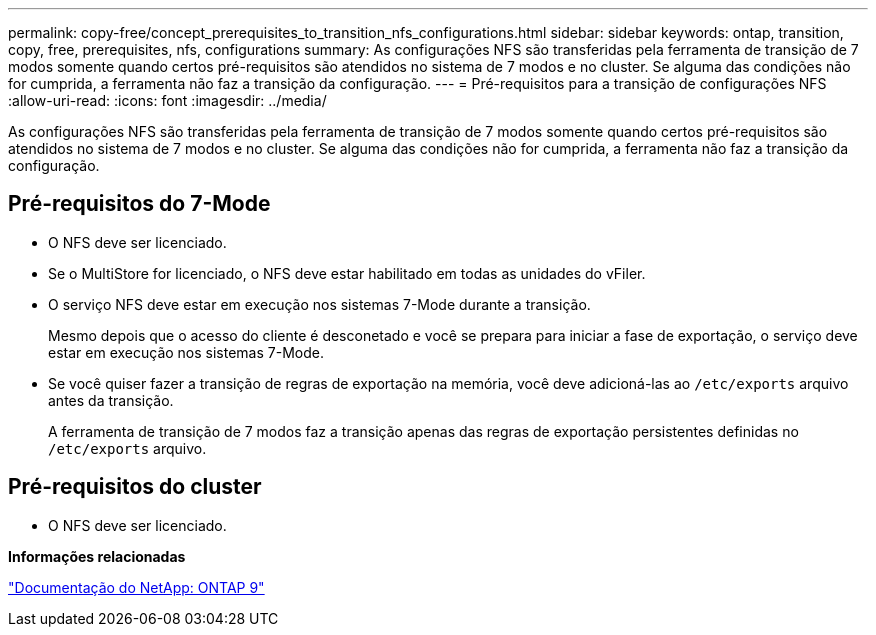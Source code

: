 ---
permalink: copy-free/concept_prerequisites_to_transition_nfs_configurations.html 
sidebar: sidebar 
keywords: ontap, transition, copy, free, prerequisites, nfs, configurations 
summary: As configurações NFS são transferidas pela ferramenta de transição de 7 modos somente quando certos pré-requisitos são atendidos no sistema de 7 modos e no cluster. Se alguma das condições não for cumprida, a ferramenta não faz a transição da configuração. 
---
= Pré-requisitos para a transição de configurações NFS
:allow-uri-read: 
:icons: font
:imagesdir: ../media/


[role="lead"]
As configurações NFS são transferidas pela ferramenta de transição de 7 modos somente quando certos pré-requisitos são atendidos no sistema de 7 modos e no cluster. Se alguma das condições não for cumprida, a ferramenta não faz a transição da configuração.



== Pré-requisitos do 7-Mode

* O NFS deve ser licenciado.
* Se o MultiStore for licenciado, o NFS deve estar habilitado em todas as unidades do vFiler.
* O serviço NFS deve estar em execução nos sistemas 7-Mode durante a transição.
+
Mesmo depois que o acesso do cliente é desconetado e você se prepara para iniciar a fase de exportação, o serviço deve estar em execução nos sistemas 7-Mode.

* Se você quiser fazer a transição de regras de exportação na memória, você deve adicioná-las ao `/etc/exports` arquivo antes da transição.
+
A ferramenta de transição de 7 modos faz a transição apenas das regras de exportação persistentes definidas no `/etc/exports` arquivo.





== Pré-requisitos do cluster

* O NFS deve ser licenciado.


*Informações relacionadas*

http://docs.netapp.com/ontap-9/index.jsp["Documentação do NetApp: ONTAP 9"]
